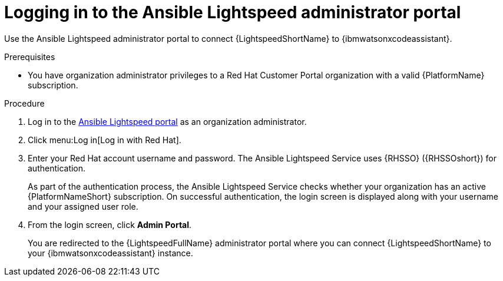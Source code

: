:_content-type: PROCEDURE

[id="log-in-administrator-portal_{context}"]
= Logging in to the Ansible Lightspeed administrator portal

Use the Ansible Lightspeed administrator portal to connect {LightspeedShortName} to {ibmwatsonxcodeassistant}.

.Prerequisites

* You have organization administrator privileges to a Red Hat Customer Portal organization with a valid {PlatformName} subscription.

.Procedure

. Log in to the link:https://c.ai.ansible.redhat.com/[Ansible Lightspeed portal] as an organization administrator.
. Click menu:Log in[Log in with Red Hat].
. Enter your Red Hat account username and password. The Ansible Lightspeed Service uses {RHSSO} ({RHSSOshort}) for authentication. 
+
As part of the authentication process, the Ansible Lightspeed Service checks whether your organization has an active {PlatformNameShort} subscription. On successful authentication, the login screen is displayed along with your username and your assigned user role.
. From the login screen, click *Admin Portal*.
+
You are redirected to the {LightspeedFullName} administrator portal where you can connect {LightspeedShortName} to your {ibmwatsonxcodeassistant} instance.


